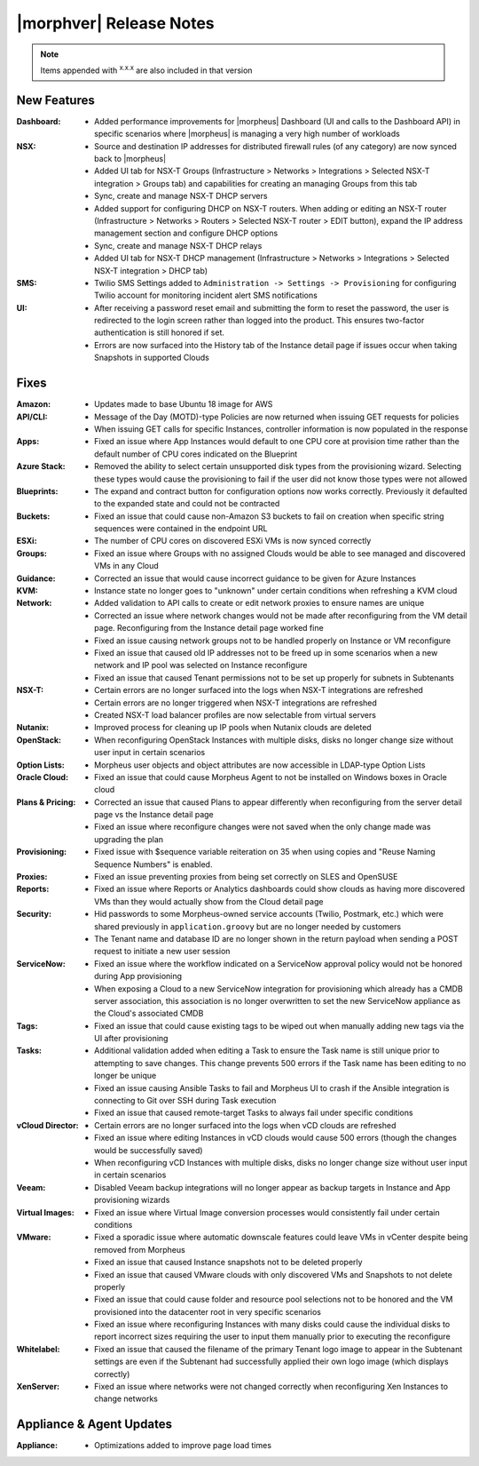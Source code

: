 .. _Release Notes:

************************
|morphver| Release Notes
************************

.. No highlights this time, small update
  .. include:: highlights.rst

.. NOTE:: Items appended with :superscript:`x.x.x` are also included in that version

New Features
============

:Dashboard: - Added performance improvements for |morpheus| Dashboard (UI and calls to the Dashboard API) in specific scenarios where |morpheus| is managing a very high number of workloads
:NSX: - Source and destination IP addresses for distributed firewall rules (of any category) are now synced back to |morpheus|
      - Added UI tab for NSX-T Groups (Infrastructure > Networks > Integrations > Selected NSX-T integration > Groups tab) and capabilities for creating an managing Groups from this tab
      - Sync, create and manage NSX-T DHCP servers
      - Added support for configuring DHCP on NSX-T routers. When adding or editing an NSX-T router (Infrastructure > Networks > Routers > Selected NSX-T router > EDIT button), expand the IP address management section and configure DHCP options
      - Sync, create and manage NSX-T DHCP relays
      - Added UI tab for NSX-T DHCP management (Infrastructure > Networks > Integrations > Selected NSX-T integration > DHCP tab)
:SMS: - Twilio SMS Settings added to ``Administration -> Settings -> Provisioning`` for configuring Twilio account for monitoring incident alert SMS notifications
:UI: - After receiving a password reset email and submitting the form to reset the password, the user is redirected to the login screen rather than logged into the product. This ensures two-factor authentication is still honored if set.
     - Errors are now surfaced into the History tab of the Instance detail page if issues occur when taking Snapshots in supported Clouds


Fixes
=====

:Amazon: - Updates made to base Ubuntu 18 image for AWS
:API/CLI: - Message of the Day (MOTD)-type Policies are now returned when issuing GET requests for policies
          - When issuing GET calls for specific Instances, controller information is now populated in the response
:Apps: - Fixed an issue where App Instances would default to one CPU core at provision time rather than the default number of CPU cores indicated on the Blueprint
:Azure Stack: - Removed the ability to select certain unsupported disk types from the provisioning wizard. Selecting these types would cause the provisioning to fail if the user did not know those types were not allowed
:Blueprints: - The expand and contract button for configuration options now works correctly. Previously it defaulted to the expanded state and could not be contracted
:Buckets: - Fixed an issue that could cause non-Amazon S3 buckets to fail on creation when specific string sequences were contained in the endpoint URL
:ESXi: - The number of CPU cores on discovered ESXi VMs is now synced correctly
:Groups: - Fixed an issue where Groups with no assigned Clouds would be able to see managed and discovered VMs in any Cloud
:Guidance: - Corrected an issue that would cause incorrect guidance to be given for Azure Instances
:KVM: - Instance state no longer goes to "unknown" under certain conditions when refreshing a KVM cloud
:Network: - Added validation to API calls to create or edit network proxies to ensure names are unique
          - Corrected an issue where network changes would not be made after reconfiguring from the VM detail page. Reconfiguring from the Instance detail page worked fine
          - Fixed an issue causing network groups not to be handled properly on Instance or VM reconfigure
          - Fixed an issue that caused old IP addresses not to be freed up in some scenarios when a new network and IP pool was selected on Instance reconfigure
          - Fixed an issue that caused Tenant permissions not to be set up properly for subnets in Subtenants
:NSX-T: - Certain errors are no longer surfaced into the logs when NSX-T integrations are refreshed
        - Certain errors are no longer triggered when NSX-T integrations are refreshed
        - Created NSX-T load balancer profiles are now selectable from virtual servers
:Nutanix: - Improved process for cleaning up IP pools when Nutanix clouds are deleted
:OpenStack: - When reconfiguring OpenStack Instances with multiple disks, disks no longer change size without user input in certain scenarios
:Option Lists: - Morpheus user objects and object attributes are now accessible in LDAP-type Option Lists
:Oracle Cloud: - Fixed an issue that could cause Morpheus Agent to not be installed on Windows boxes in Oracle cloud
:Plans & Pricing: - Corrected an issue that caused Plans to appear differently when reconfiguring from the server detail page vs the Instance detail page
                  - Fixed an issue where reconfigure changes were not saved when the only change made was upgrading the plan
:Provisioning: - Fixed issue with $sequence variable reiteration on 35 when using copies and "Reuse Naming Sequence Numbers" is enabled.
:Proxies: - Fixed an issue preventing proxies from being set correctly on SLES and OpenSUSE
:Reports: - Fixed an issue where Reports or Analytics dashboards could show clouds as having more discovered VMs than they would actually show from the Cloud detail page
:Security: - Hid passwords to some Morpheus-owned service accounts (Twilio, Postmark, etc.) which were shared previously in ``application.groovy`` but are no longer needed by customers
           - The Tenant name and database ID are no longer shown in the return payload when sending a POST request to initiate a new user session
:ServiceNow: - Fixed an issue where the workflow indicated on a ServiceNow approval policy would not be honored during App provisioning
             - When exposing a Cloud to a new ServiceNow integration for provisioning which already has a CMDB server association, this association is no longer overwritten to set the new ServiceNow appliance as the Cloud's associated CMDB
:Tags: - Fixed an issue that could cause existing tags to be wiped out when manually adding new tags via the UI after provisioning
:Tasks: - Additional validation added when editing a Task to ensure the Task name is still unique prior to attempting to save changes. This change prevents 500 errors if the Task name has been editing to no longer be unique
        - Fixed an issue causing Ansible Tasks to fail and Morpheus UI to crash if the Ansible integration is connecting to Git over SSH during Task execution
        - Fixed an issue that caused remote-target Tasks to always fail under specific conditions
:vCloud Director: - Certain errors are no longer surfaced into the logs when vCD clouds are refreshed
                  - Fixed an issue where editing Instances in vCD clouds would cause 500 errors (though the changes would be successfully saved)
                  - When reconfiguring vCD Instances with multiple disks, disks no longer change size without user input in certain scenarios
:Veeam: - Disabled Veeam backup integrations will no longer appear as backup targets in Instance and App provisioning wizards
:Virtual Images: - Fixed an issue where Virtual Image conversion processes would consistently fail under certain conditions
:VMware: - Fixed a sporadic issue where automatic downscale features could leave VMs in vCenter despite being removed from Morpheus
         - Fixed an issue that caused Instance snapshots not to be deleted properly
         - Fixed an issue that caused VMware clouds with only discovered VMs and Snapshots to not delete properly
         - Fixed an issue that could cause folder and resource pool selections not to be honored and the VM provisioned into the datacenter root in very specific scenarios
         - Fixed an issue where reconfiguring Instances with many disks could cause the individual disks to report incorrect sizes requiring the user to input them manually prior to executing the reconfigure
:Whitelabel: - Fixed an issue that caused the filename of the primary Tenant logo image to appear in the Subtenant settings are even if the Subtenant had successfully applied their own logo image (which displays correctly)
:XenServer: - Fixed an issue where networks were not changed correctly when reconfiguring Xen Instances to change networks


Appliance & Agent Updates
=========================

:Appliance: - Optimizations added to improve page load times